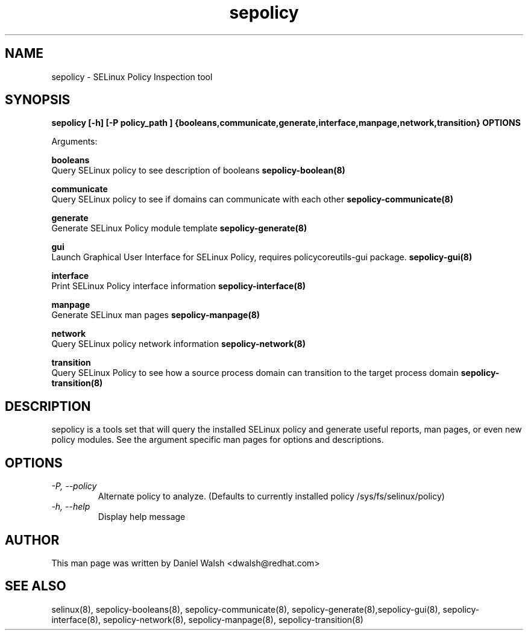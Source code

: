 .TH "sepolicy" "8" "20121005" "" ""
.SH "NAME"
sepolicy \- SELinux Policy Inspection tool

.SH "SYNOPSIS"
.B sepolicy [-h] [-P policy_path ] {booleans,communicate,generate,interface,manpage,network,transition} OPTIONS

.br
Arguments:
.br

.B    booleans
.br
Query SELinux policy to see description of booleans
.B sepolicy-boolean(8)
.br

.B    communicate
.br
Query SELinux policy to see if domains can communicate with each other
.B sepolicy-communicate(8)
.br

.B    generate
.br
Generate SELinux Policy module template
.B sepolicy-generate(8)
.br

.B    gui
.br
Launch Graphical User Interface for SELinux Policy, requires policycoreutils-gui package.
.B sepolicy-gui(8)
.br

.B    interface
.br 
.br
Print SELinux Policy interface information
.B sepolicy-interface(8)
.br

.B    manpage
.br
Generate SELinux man pages 
.B sepolicy-manpage(8)
.br

.B    network
.br
Query SELinux policy network information
.B sepolicy-network(8)
.br

.B    transition 
.br
Query SELinux Policy to see how a source process domain can transition to the target process domain
.B sepolicy-transition(8)

.SH "DESCRIPTION"
sepolicy is a tools set that will query the installed SELinux policy and generate useful reports, man pages, or even new policy modules.
See the argument specific man pages for options and descriptions.

.SH "OPTIONS"
.TP
.I                \-P, \-\-policy
Alternate policy to analyze. (Defaults to currently installed policy /sys/fs/selinux/policy)
.TP
.I                \-h, \-\-help       
Display help message

.SH "AUTHOR"
This man page was written by Daniel Walsh <dwalsh@redhat.com>

.SH "SEE ALSO"
selinux(8), sepolicy-booleans(8), sepolicy-communicate(8), sepolicy-generate(8),sepolicy-gui(8), sepolicy-interface(8),  sepolicy-network(8), sepolicy-manpage(8), sepolicy-transition(8)

